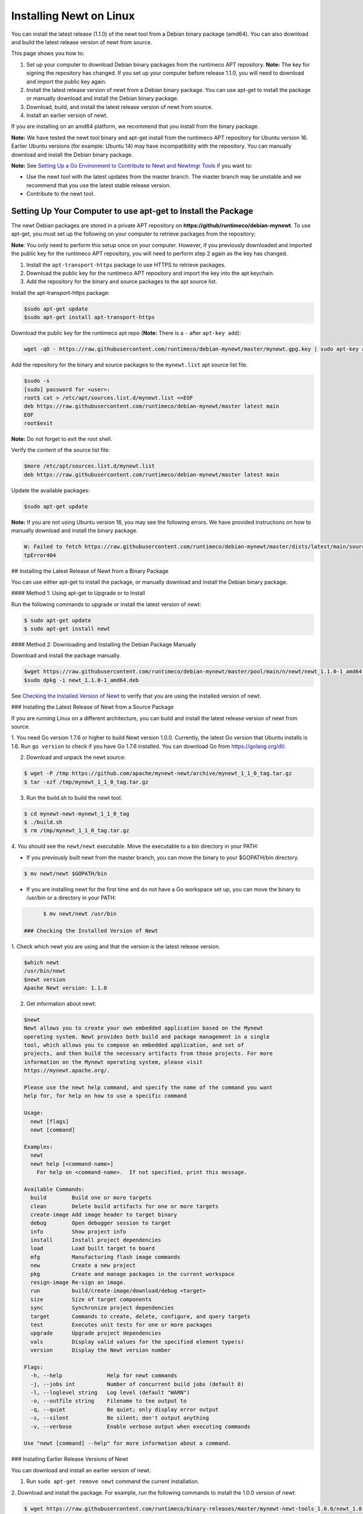 Installing Newt on Linux
------------------------

You can install the latest release (1.1.0) of the newt tool from a
Debian binary package (amd64). You can also download and build the
latest release version of newt from source.

This page shows you how to:

1. Set up your computer to download Debian binary packages from the
   runtimeco APT repository.
   **Note:** The key for signing the repository has changed. If you set
   up your computer before release 1.1.0, you will need to download and
   import the public key again.

2. Install the latest release version of newt from a Debian binary
   package. You can use apt-get to install the package or manually
   download and install the Debian binary package.

3. Download, build, and install the latest release version of newt from
   source.

4. Install an earlier version of newt.

If you are installing on an amd64 platform, we recommend that you
install from the binary package.

**Note:** We have tested the newt tool binary and apt-get install from
the runtimeco APT repository for Ubuntu version 16. Earlier Ubuntu
versions (for example: Ubuntu 14) may have incompatibility with the
repository. You can manually download and install the Debian binary
package.

**Note:** See `Setting Up a Go Environment to Contribute to Newt and
Newtmgr Tools </faq/go_env>`__ if you want to:

-  Use the newt tool with the latest updates from the master branch. The
   master branch may be unstable and we recommend that you use the
   latest stable release version.
-  Contribute to the newt tool.

Setting Up Your Computer to use apt-get to Install the Package
~~~~~~~~~~~~~~~~~~~~~~~~~~~~~~~~~~~~~~~~~~~~~~~~~~~~~~~~~~~~~~

The newt Debian packages are stored in a private APT repository on
**https://github/runtimeco/debian-mynewt**. To use apt-get, you must set
up the following on your computer to retrieve packages from the
repository:

**Note**: You only need to perform this setup once on your computer.
However, if you previously downloaded and imported the public key for
the runtimeco APT repository, you will need to perform step 2 again as
the key has changed.

1. Install the ``apt-transport-https`` package to use HTTPS to retrieve
   packages.
2. Download the public key for the runtimeco APT repository and import
   the key into the apt keychain.
3. Add the repository for the binary and source packages to the apt
   source list.

Install the apt-transport-https package:

.. code-block:: console

    $sudo apt-get update
    $sudo apt-get install apt-transport-https

Download the public key for the runtimeco apt repo (**Note:** There is a
``-`` after ``apt-key add``):

.. code-block:: console

    wget -qO - https://raw.githubusercontent.com/runtimeco/debian-mynewt/master/mynewt.gpg.key | sudo apt-key add -

Add the repository for the binary and source packages to the
``mynewt.list`` apt source list file.

.. code-block:: console

    $sudo -s
    [sudo] password for <user>:
    root$ cat > /etc/apt/sources.list.d/mynewt.list <<EOF
    deb https://raw.githubusercontent.com/runtimeco/debian-mynewt/master latest main
    EOF
    root$exit

**Note:** Do not forget to exit the root shell.

Verify the content of the source list file:

.. code-block:: console

    $more /etc/apt/sources.list.d/mynewt.list
    deb https://raw.githubusercontent.com/runtimeco/debian-mynewt/master latest main

Update the available packages:

.. code-block:: console

    $sudo apt-get update

**Note:** If you are not using Ubuntu version 16, you may see the
following errors. We have provided instructions on how to manually
download and install the binary package.

.. code-block:: console


    W: Failed to fetch https://raw.githubusercontent.com/runtimeco/debian-mynewt/master/dists/latest/main/source/Sources  Ht
    tpError404

## Installing the Latest Release of Newt from a Binary Package

You can use either apt-get to install the package, or manually download
and install the Debian binary package.

#### Method 1: Using apt-get to Upgrade or to Install

Run the following commands to upgrade or install the latest version of
newt:

.. code-block:: console


    $ sudo apt-get update
    $ sudo apt-get install newt

#### Method 2: Downloading and Installing the Debian Package Manually

Download and install the package manually.

.. code-block:: console

    $wget https://raw.githubusercontent.com/runtimeco/debian-mynewt/master/pool/main/n/newt/newt_1.1.0-1_amd64.deb
    $sudo dpkg -i newt_1.1.0-1_amd64.deb

See `Checking the Installed Version of Newt <#check>`__ to verify that
you are using the installed version of newt.

### Installing the Latest Release of Newt from a Source Package

If you are running Linux on a different architecture, you can build and
install the latest release version of newt from source.

1. You need Go version 1.7.6 or higher to build Newt version 1.0.0.
Currently, the latest Go version that Ubuntu installs is 1.6. Run
``go version`` to check if you have Go 1.7.6 installed. You can download
Go from https://golang.org/dl/.

2. Download and unpack the newt source:

.. code-block:: console


    $ wget -P /tmp https://github.com/apache/mynewt-newt/archive/mynewt_1_1_0_tag.tar.gz
    $ tar -xzf /tmp/mynewt_1_1_0_tag.tar.gz

3. Run the build.sh to build the newt tool.

.. code-block:: console


    $ cd mynewt-newt-mynewt_1_1_0_tag
    $ ./build.sh
    $ rm /tmp/mynewt_1_1_0_tag.tar.gz

4. You should see the ``newt/newt`` executable. Move the executable to
a bin directory in your PATH:

-  If you previously built newt from the master branch, you can move the
   binary to your $GOPATH/bin directory.

.. code-block:: console

       $ mv newt/newt $GOPATH/bin

-  If you are installing newt for the first time and do not have a Go
   workspace set up, you can move the binary to /usr/bin or a directory
   in your PATH:

.. code-block:: console

       $ mv newt/newt /usr/bin

 ### Checking the Installed Version of Newt

1. Check which newt you are using and that the version is the latest
release version.

.. code-block:: console

    $which newt
    /usr/bin/newt
    $newt version
    Apache Newt version: 1.1.0

2. Get information about newt:

.. code-block:: console

    $newt
    Newt allows you to create your own embedded application based on the Mynewt
    operating system. Newt provides both build and package management in a single
    tool, which allows you to compose an embedded application, and set of
    projects, and then build the necessary artifacts from those projects. For more
    information on the Mynewt operating system, please visit
    https://mynewt.apache.org/.

    Please use the newt help command, and specify the name of the command you want
    help for, for help on how to use a specific command

    Usage:
      newt [flags]
      newt [command]

    Examples:
      newt
      newt help [<command-name>]
        For help on <command-name>.  If not specified, print this message.

    Available Commands:
      build        Build one or more targets
      clean        Delete build artifacts for one or more targets
      create-image Add image header to target binary
      debug        Open debugger session to target
      info         Show project info
      install      Install project dependencies
      load         Load built target to board
      mfg          Manufacturing flash image commands
      new          Create a new project
      pkg          Create and manage packages in the current workspace
      resign-image Re-sign an image.
      run          build/create-image/download/debug <target>
      size         Size of target components
      sync         Synchronize project dependencies
      target       Commands to create, delete, configure, and query targets
      test         Executes unit tests for one or more packages
      upgrade      Upgrade project dependencies
      vals         Display valid values for the specified element type(s)
      version      Display the Newt version number

    Flags:
      -h, --help              Help for newt commands
      -j, --jobs int          Number of concurrent build jobs (default 8)
      -l, --loglevel string   Log level (default "WARN")
      -o, --outfile string    Filename to tee output to
      -q, --quiet             Be quiet; only display error output
      -s, --silent            Be silent; don't output anything
      -v, --verbose           Enable verbose output when executing commands

    Use "newt [command] --help" for more information about a command.

### Installing Earlier Release Versions of Newt

You can download and install an earlier version of newt.

1. Run ``sudo apt-get remove newt`` command the current installation.

2. Download and install the package. For example, run the following
commands to install the 1.0.0 version of newt:

.. code-block:: console


    $ wget https://raw.githubusercontent.com/runtimeco/binary-releases/master/mynewt-newt-tools_1.0.0/newt_1.0.0-1_amd64.deb
    $ sudo dpkg -i newt_1.0.0-1_amd64.deb
